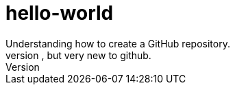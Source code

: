 = hello-world
Understanding how to create a GitHub repository.
I am old to programming, but very new to github.
